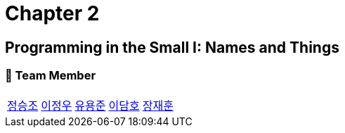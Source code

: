 = Chapter 2

== Programming in the Small I: Names and Things

=== 📂 Team Member
[cols="5*^", %autowidth]
|===
| link:./seungjo[정승조] | link:./jeongwoo[이정우] | link:./yongjun[유용준] |link:./damho[이담호] |link:./jaehun[장재훈]
|===